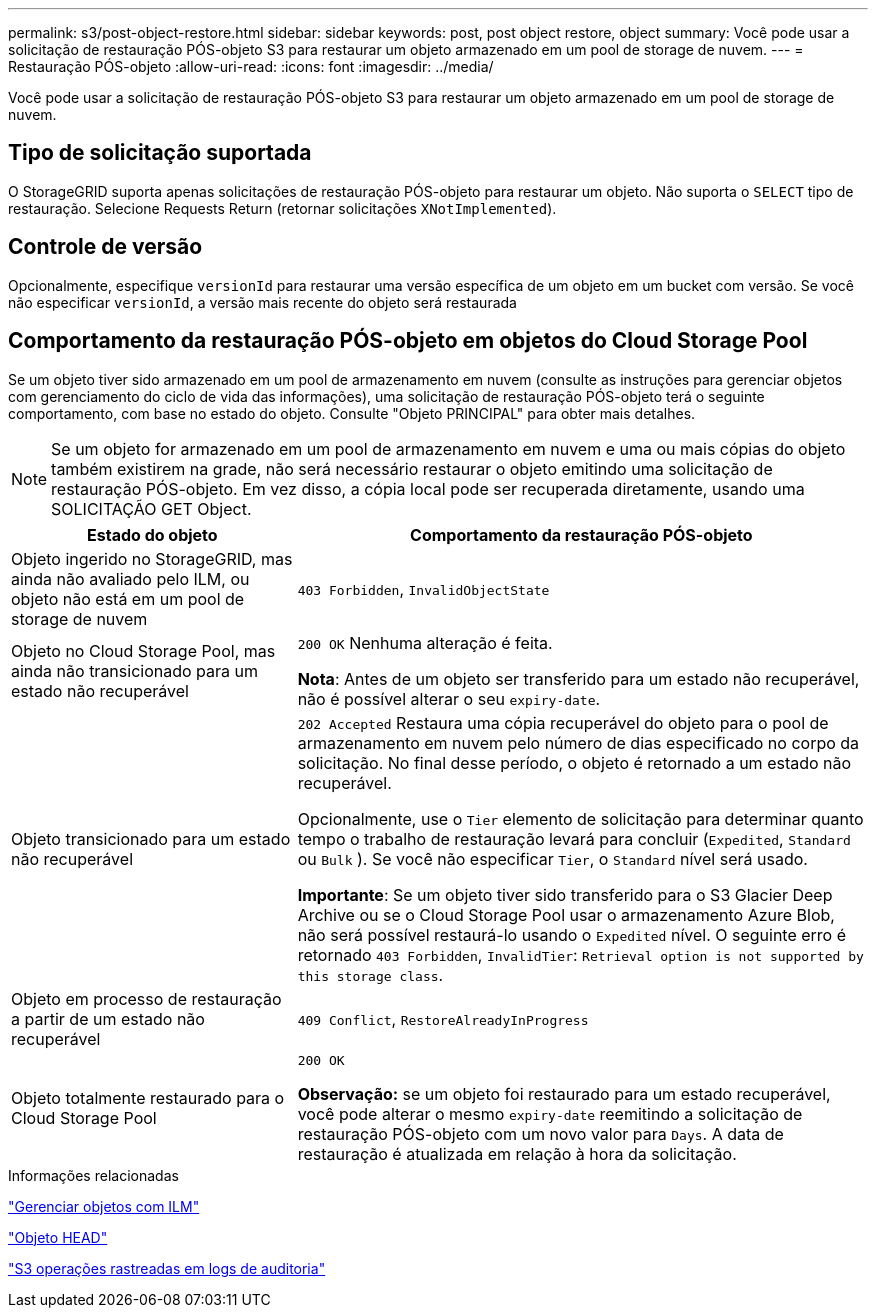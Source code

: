 ---
permalink: s3/post-object-restore.html 
sidebar: sidebar 
keywords: post, post object restore, object 
summary: Você pode usar a solicitação de restauração PÓS-objeto S3 para restaurar um objeto armazenado em um pool de storage de nuvem. 
---
= Restauração PÓS-objeto
:allow-uri-read: 
:icons: font
:imagesdir: ../media/


[role="lead"]
Você pode usar a solicitação de restauração PÓS-objeto S3 para restaurar um objeto armazenado em um pool de storage de nuvem.



== Tipo de solicitação suportada

O StorageGRID suporta apenas solicitações de restauração PÓS-objeto para restaurar um objeto. Não suporta o `SELECT` tipo de restauração. Selecione Requests Return (retornar solicitações `XNotImplemented`).



== Controle de versão

Opcionalmente, especifique `versionId` para restaurar uma versão específica de um objeto em um bucket com versão. Se você não especificar `versionId`, a versão mais recente do objeto será restaurada



== Comportamento da restauração PÓS-objeto em objetos do Cloud Storage Pool

Se um objeto tiver sido armazenado em um pool de armazenamento em nuvem (consulte as instruções para gerenciar objetos com gerenciamento do ciclo de vida das informações), uma solicitação de restauração PÓS-objeto terá o seguinte comportamento, com base no estado do objeto. Consulte "Objeto PRINCIPAL" para obter mais detalhes.


NOTE: Se um objeto for armazenado em um pool de armazenamento em nuvem e uma ou mais cópias do objeto também existirem na grade, não será necessário restaurar o objeto emitindo uma solicitação de restauração PÓS-objeto. Em vez disso, a cópia local pode ser recuperada diretamente, usando uma SOLICITAÇÃO GET Object.

[cols="1a,2a"]
|===
| Estado do objeto | Comportamento da restauração PÓS-objeto 


 a| 
Objeto ingerido no StorageGRID, mas ainda não avaliado pelo ILM, ou objeto não está em um pool de storage de nuvem
 a| 
`403 Forbidden`, `InvalidObjectState`



 a| 
Objeto no Cloud Storage Pool, mas ainda não transicionado para um estado não recuperável
 a| 
`200 OK` Nenhuma alteração é feita.

*Nota*: Antes de um objeto ser transferido para um estado não recuperável, não é possível alterar o seu `expiry-date`.



 a| 
Objeto transicionado para um estado não recuperável
 a| 
`202 Accepted` Restaura uma cópia recuperável do objeto para o pool de armazenamento em nuvem pelo número de dias especificado no corpo da solicitação. No final desse período, o objeto é retornado a um estado não recuperável.

Opcionalmente, use o `Tier` elemento de solicitação para determinar quanto tempo o trabalho de restauração levará para concluir (`Expedited`, `Standard` ou `Bulk` ). Se você não especificar `Tier`, o `Standard` nível será usado.

*Importante*: Se um objeto tiver sido transferido para o S3 Glacier Deep Archive ou se o Cloud Storage Pool usar o armazenamento Azure Blob, não será possível restaurá-lo usando o `Expedited` nível. O seguinte erro é retornado `403 Forbidden`, `InvalidTier`: `Retrieval option is not supported by this storage class`.



 a| 
Objeto em processo de restauração a partir de um estado não recuperável
 a| 
`409 Conflict`, `RestoreAlreadyInProgress`



 a| 
Objeto totalmente restaurado para o Cloud Storage Pool
 a| 
`200 OK`

*Observação:* se um objeto foi restaurado para um estado recuperável, você pode alterar o mesmo `expiry-date` reemitindo a solicitação de restauração PÓS-objeto com um novo valor para `Days`. A data de restauração é atualizada em relação à hora da solicitação.

|===
.Informações relacionadas
link:../ilm/index.html["Gerenciar objetos com ILM"]

link:head-object.html["Objeto HEAD"]

link:s3-operations-tracked-in-audit-logs.html["S3 operações rastreadas em logs de auditoria"]
